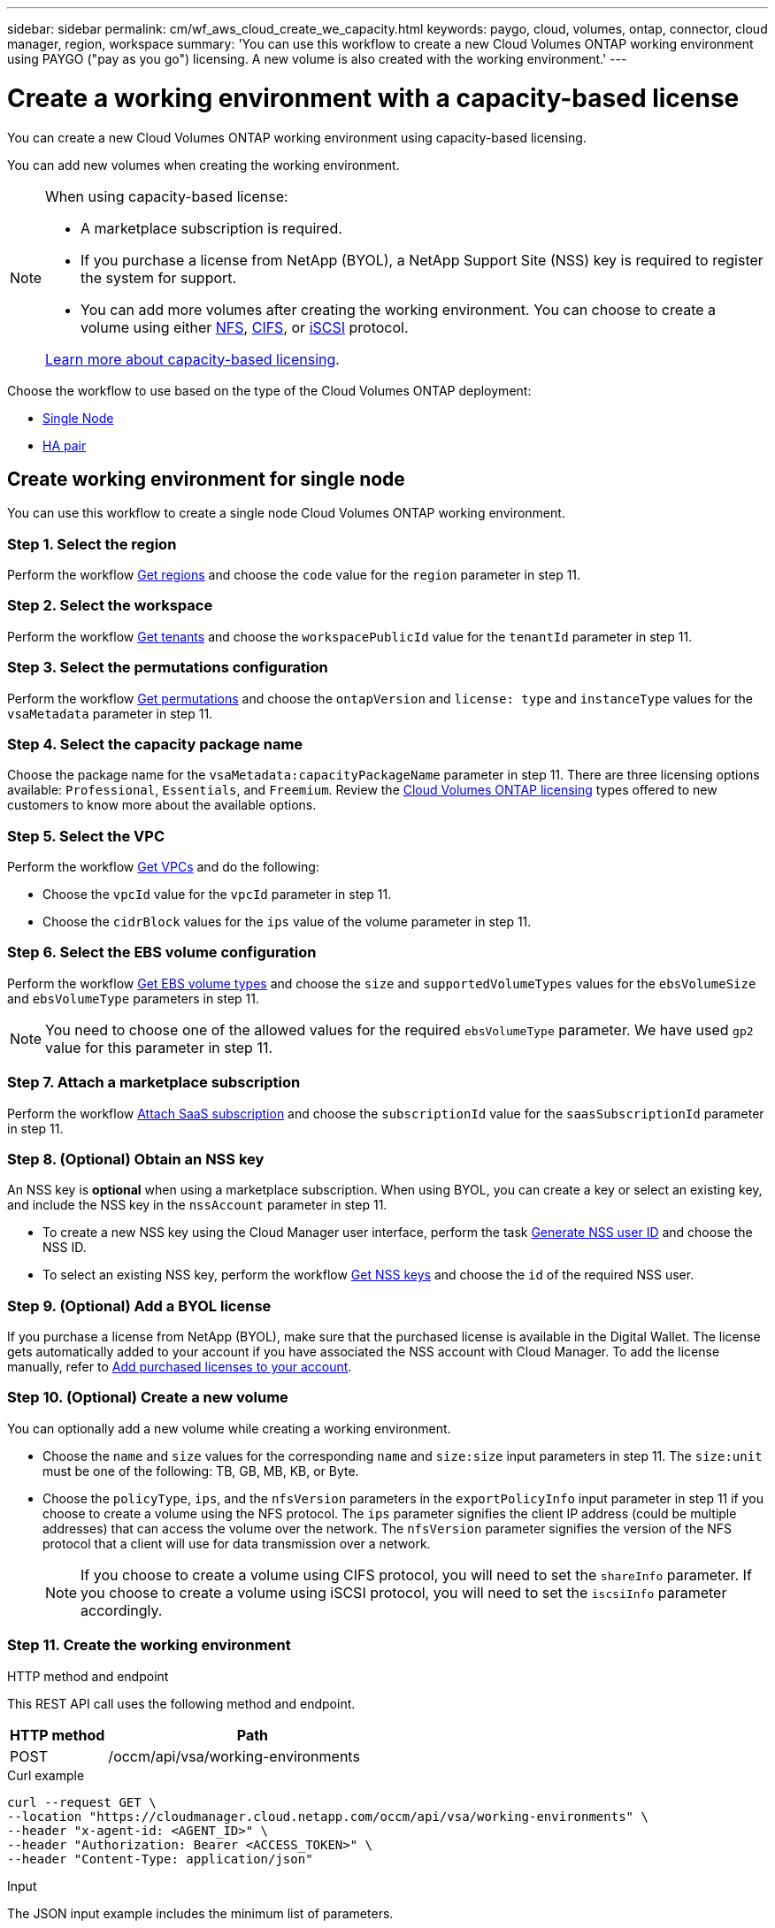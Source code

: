 ---
sidebar: sidebar
permalink: cm/wf_aws_cloud_create_we_capacity.html
keywords: paygo, cloud, volumes, ontap, connector, cloud manager, region, workspace
summary: 'You can use this workflow to create a new Cloud Volumes ONTAP working environment using PAYGO ("pay as you go") licensing. A new volume is also created with the working environment.'
---

= Create a working environment with a capacity-based license
:hardbreaks:
:nofooter:
:icons: font
:linkattrs:
:imagesdir: ./media/

[.lead]
You can create a new Cloud Volumes ONTAP working environment using capacity-based licensing.

You can add new volumes when creating the working environment.

[NOTE]
.When using capacity-based license:
====
* A marketplace subscription is required.
* If you purchase a license from NetApp (BYOL), a NetApp Support Site (NSS) key is required to register the system for support.
* You can add more volumes after creating the working environment. You can choose to create a volume using either link:wf_aws_ontap_create_vol_nfs.html[NFS], link:wf_aws_ontap_create_vol_cifs.html[CIFS], or link:wf_aws_ontap_create_vol_iscsi.html[iSCSI] protocol.

link:https://docs.netapp.com/us-en/bluexp-cloud-volumes-ontap/concept-licensing.html#capacity-based-licensing[Learn more about capacity-based licensing^].
====

Choose the workflow to use based on the type of the Cloud Volumes ONTAP deployment:

* <<Create working environment for single node, Single Node>>
* <<Create working environment for high availability pair, HA pair>>

== Create working environment for single node

You can use this workflow to create a single node Cloud Volumes ONTAP working environment.

=== Step 1. Select the region

Perform the workflow link:wf_aws_cloud_md_get_regions.html#get-regions-for-single-node[Get regions] and choose the `code` value for the `region` parameter in step 11.

=== Step 2. Select the workspace

Perform the workflow link:wf_common_identity_get_tenants.html[Get tenants] and choose the `workspacePublicId` value for the `tenantId` parameter in step 11.

=== Step 3. Select the permutations configuration

Perform the workflow link:wf_aws_cloud_md_get_permutations.html#get-permutations-for-single-node[Get permutations] and choose the `ontapVersion` and `license: type` and `instanceType` values for the `vsaMetadata` parameter in step 11.

=== Step 4. Select the capacity package name

Choose the package name for the `vsaMetadata:capacityPackageName` parameter in step 11. There are three licensing options available: `Professional`, `Essentials`, and `Freemium`. Review the link:https://docs.netapp.com/us-en/bluexp-cloud-volumes-ontap/concept-licensing.html[Cloud Volumes ONTAP licensing] types offered to new customers to know more about the available options.

=== Step 5. Select the VPC

Perform the workflow link:wf_aws_cloud_md_get_vpcs.html#get-vpcs-for-single-node[Get VPCs] and do the following:

* Choose the `vpcId` value for the `vpcId` parameter in step 11.
* Choose the `cidrBlock` values for the `ips` value of the volume parameter in step 11.

=== Step 6. Select the EBS volume configuration

Perform the workflow link:wf_aws_cloud_md_get_ebs_vol_types.html#get-ebs-volume-types-for-single-node[Get EBS volume types] and choose the `size` and `supportedVolumeTypes` values for the `ebsVolumeSize` and `ebsVolumeType` parameters in step 11.

NOTE: You need to choose one of the allowed values for the required `ebsVolumeType` parameter. We have used `gp2` value for this parameter in step 11.

=== Step 7. Attach a marketplace subscription

Perform the workflow link:wf_common_occm_attach_subscription.html[Attach SaaS subscription] and choose the `subscriptionId` value for the `saasSubscriptionId` parameter in step 11.


=== Step 8. (Optional) Obtain an NSS key

An NSS key is *optional* when using a marketplace subscription. When using BYOL, you can create a key or select an existing key, and include the NSS key in the `nssAccount` parameter in step 11.

* To create a new NSS key using the Cloud Manager user interface, perform the task link:../platform/get_nss_key.html[Generate NSS user ID] and choose the NSS ID.

* To select an existing NSS key, perform the workflow link:wf_common_identity_get_nss_keys.html[Get NSS keys] and choose the `id` of the required NSS user.

=== Step 9. (Optional) Add a BYOL license

If you purchase a license from NetApp (BYOL), make sure that the purchased license is available in the Digital Wallet. The license gets automatically added to your account if you have associated the NSS account with Cloud Manager. To add the license manually, refer to link:https://docs.netapp.com/us-en/bluexp-cloud-volumes-ontap/task-manage-capacity-licenses.html#add-purchased-licenses-to-your-account[Add purchased licenses to your account^].

=== Step 10. (Optional) Create a new volume

You can optionally add a new volume while creating a working environment.

* Choose the `name` and `size` values for the corresponding `name` and `size:size` input parameters in step 11. The `size:unit` must be one of the following: TB, GB, MB, KB, or Byte.

* Choose the `policyType`, `ips`, and the `nfsVersion` parameters in the `exportPolicyInfo` input parameter in step 11 if you choose to create a volume using the NFS protocol. The `ips` parameter signifies the client IP address (could be multiple addresses) that can access the volume over the network. The `nfsVersion` parameter signifies the version of the NFS protocol that a client will use for data transmission over a network.
+
NOTE: If you choose to create a volume using CIFS protocol, you will need to set the `shareInfo` parameter. If you choose to create a volume using iSCSI protocol, you will need to set the `iscsiInfo` parameter accordingly.


=== Step 11. Create the working environment

.HTTP method and endpoint

This REST API call uses the following method and endpoint.

[cols="25,75"*,options="header"]
|===
|HTTP method
|Path
|POST
|/occm/api/vsa/working-environments
|===

.Curl example
[source,curl]
curl --request GET \
--location "https://cloudmanager.cloud.netapp.com/occm/api/vsa/working-environments" \
--header "x-agent-id: <AGENT_ID>" \ 
--header "Authorization: Bearer <ACCESS_TOKEN>" \
--header "Content-Type: application/json"

.Input

The JSON input example includes the minimum list of parameters.

[NOTE]
This request uses the hourly pay-as-you-go (PAYGO) subscriptions as indicated in the `licenseType` parameter.


.JSON input example

[role="tabbed-block"]
====
.Enable Elastic Volumes
--
The `ebsVolumeType` parameter must be `gp3` or `io1`. 

`disableEv`: boolean, default value is `false`. By default, new Cloud Volumes ONTAP instances are created with Elastic Volumes enabled on aggregates.

[source,json]
{
  "name": "bycapacitycvo",
  "tenantId": "workspace-ksJa8vEY",
  "region": "us-east-1",
  "packageName": "aws_custom",
  "dataEncryptionType": "AWS",
  "capacityTier": "S3",
  "tierLevel": "normal",
  "vsaMetadata": {
    "ontapVersion": "ONTAP-9.11.1RC1.T1",
    "licenseType": "capacity-paygo",
    "instanceType": "m5.2xlarge",
    "capacityPackageName": "Professional"
  },
  "nssAccount": "b247b000-d0b3-4e05-bdca-f5e26a7xxb9",
  "writingSpeedState": "NORMAL",
  "subnetId": "subnet-xxx55de",
  "svmPassword": "password",
  "vpcId": "vpc-a762xx00",
  "ontapEncryptionParameters": null,
  "ebsVolumeType": "gp3",
  "ebsVolumeSize": {
    "size": 1,
    "unit": "TB",
    "_identifier": "1 TB"
  },
  "disableEv": "false",
  "awsTags": [],
  "optimizedNetworkUtilization": true,
  "instanceTenancy": "default",
  "iops": null,
  "throughput": null,
  "instanceProfileName": null,
  "cloudProviderAccount": "InstanceProfile",
  "saasSubscriptionId": "aws-a0s9zvu5ghepz0j9yamr2wsjk-FJsUvVHffi9",
  "backupVolumesToCbs": false,
  "enableCompliance": false,
  "enableMonitoring": false
}
--

.Disable Elastic Volumes
--
You can set `"disableEv": "true"` if you choose to create a Cloud Volumes ONTAP instance with an aggregate where Elastic Volumes is disabled.

[source,json]
{
  "name": "bycapacitycvo",
  "tenantId": "workspace-ksJa8vEY",
  "region": "us-east-1",
  "packageName": "aws_custom",
  "dataEncryptionType": "AWS",
  "capacityTier": "S3",
  "tierLevel": "normal",
  "vsaMetadata": {
    "ontapVersion": "ONTAP-9.11.1RC1.T1",
    "licenseType": "capacity-paygo",
    "instanceType": "m5.2xlarge",
    "capacityPackageName": "Professional"
  },
  "nssAccount": "b247b000-d0b3-4e05-bdca-f5e26a7xxb9",
  "writingSpeedState": "NORMAL",
  "subnetId": "subnet-xxx55de",
  "svmPassword": "password",
  "vpcId": "vpc-a762xx00",
  "ontapEncryptionParameters": null,
  "ebsVolumeType": "gp2",
  "disableEv": "true",
  "ebsVolumeSize": {
    "size": 1,
    "unit": "TB",
    "_identifier": "1 TB"
  },
  "awsTags": [],
  "optimizedNetworkUtilization": true,
  "instanceTenancy": "default",
  "iops": null,
  "throughput": null,
  "instanceProfileName": null,
  "cloudProviderAccount": "InstanceProfile",
  "saasSubscriptionId": "aws-a0s9zvu5ghepz0j9yamr2wsjk-FJsUvVHffi9",
  "backupVolumesToCbs": false,
  "enableCompliance": false,
  "enableMonitoring": false
}

--
====

.JSON output example

The JSON output example includes an example of the `VsaWorkingEnvironmentresponse`.


[source,json]
{
    "publicId": "VsaWorkingEnvironment-0NWsb1aX",
    "name": "ziv01we02",
    "tenantId": "tenantIDgoeshere",
    "svmName": "svm_ziv01we02",
    "creatorUserEmail": "user_email",
    "status": null,
    "awsProperties": null,
    "reservedSize": null,
    "encryptionProperties": null,
    "clusterProperties": null,
    "ontapClusterProperties": null,
    "actionsRequired": null,
    "interClusterLifs": null,
    "cronJobSchedules": null,
    "snapshotPolicies": null,
    "svms": null,
    "activeActions": null,
    "replicationProperties": null,
    "schedules": null,
    "cloudProviderName": "Amazon",
    "isHA": false,
    "workingEnvironmentType": "VSA",
    "supportRegistrationProperties": null,
    "supportRegistrationInformation": null,
    "haProperties": null,
    "capacityFeatures": null,
    "cloudSyncProperties": null,
    "supportedFeatures": null,
    "k8sProperties": null,
    "fpolicyProperties": null,
    "saasProperties": null,
    "cbsProperties": null,
    "complianceProperties": null,
    "monitoringProperties": null
}


== Create working environment for high availability pair

You can use this workflow to create an HA Cloud Volumes ONTAP working environment.

=== Step 1. Select the region

Perform the workflow link:wf_aws_cloud_md_get_regions.html#get-regions-for-single-node[Get regions] and choose the `code` value for the `region` parameter in step 13.

=== Step 2. Select the cloud provider account

Perform the workflow link:wf_common_identity_get_provider_accounts.html[Get cloud provider accounts] and choose the `publicId` value of the required account for the `cloudProviderAccount` parameter.

=== Step 3. Select the workspace

Perform the workflow link:wf_common_identity_get_tenants.html[Get tenants] and choose the `workspacePublicId` value for the `tenantId` parameter in step 13.

=== Step 4. Select the permutations configuration

Perform the workflow link:wf_aws_cloud_md_get_permutations.html#get-permutations-for-single-node[Get permutations] and choose the `ontapVersion` and `license: type` and `instanceType` values for the `vsaMetadata` parameter in step 13.

=== Step 5. Select the capacity package name

Choose the package name for the `vsaMetadata:capacityPackageName` parameter in step 13. There are three options available: `Professional`, `Essentials`, and `Freemium`.
Review the link:https://docs.netapp.com/us-en/bluexp-cloud-volumes-ontap/concept-licensing.html[Cloud Volumes ONTAP licensing] types offered to new customers to know more about the available options.

=== Step 6. Select the packages configuration
Perform the link:wf_aws_cloud_md_get_packages.html[Get Packages] and choose the `packageName`, `instanceTenancy` and `writingSpeedState` values for the corresponding parameters in step 13.

=== Step 7. Select the VPC

Perform the workflow link:wf_aws_cloud_md_get_vpcs.html#get-vpcs-for-high-availability-pair[Get VPCs] and do the following:

* Choose the `vpcId` value for the `vpcId` parameter in step 13.
* Choose three subnets and choose the `subnetId` value for the `haParams:mediatorSubnetId`, `haParams:node1SubnetId`, `haParams:node2SubnetId` in step 13.
* Select the IPs for the `clusterFloatingIP`, `dataFloatingIP`, `dataFloatingIP2` values for the corresponding parameters in step 13.

=== Step 8. Select route table

Perform the workflow link:wf_aws_cloud_md_get_route_tables.html[Get route tables] and choose the `id` value of the required route table for `haParams:routeTableIds` parameter is step 13.

=== Step 9. Select the EBS volume configuration

Perform the workflow link:wf_aws_cloud_md_get_ebs_vol_types.html#get-ebs-volume-types-for-single-node[Get EBS volume types] and choose the `size` and `supportedVolumeTypes` values for the `ebsVolumeSize` and `ebsVolumeType` parameters in step 13.

NOTE: You need to choose one of the allowed values for the required `ebsVolumeType` parameter. We have used `gp2` value for this parameter in step 13.

=== Step 10. Attach a marketplace subscription

Perform the workflow link:wf_common_occm_attach_subscription.html[Attach SaaS subscription] and choose the `subscriptionId` value for the `saasSubscriptionId` parameter in step 13.


=== Step 11. (Optional) Obtain an NSS key

An NSS key is optional when using a marketplace subscription. When using BYOL, you can create a key or select an existing key, and include the NSS key in the `nssAccount` parameter in step 13.

* To create a new NSS key using the Cloud Manager web user interface, perform the task link:../platform/get_nss_key.html[Generate NSS user ID] and choose the NSS ID.

* To select an existing NSS key, perform the workflow link:wf_common_identity_get_nss_keys.html[Get NSS keys] and choose the `id` of the required NSS user.

=== Step 12. (Optional) Add a BYOL license

If you purchase a license from NetApp (BYOL), ensure that the purchased license is available in the Digital Wallet. The license gets automatically added to your account if you have associated the NSS account with Cloud Manager. To add the license manually, refer to link:https://docs.netapp.com/us-en/bluexp-cloud-volumes-ontap/task-manage-capacity-licenses.html#add-purchased-licenses-to-your-account[Add purchased licenses to your account^].

=== Step 13. (Optional) Create a new volume

You can optionally add a new volume while creating a working environment.

* Choose the `name` and `size` values for the corresponding `name` and `size:size` input parameters in step 13. The `size:unit` must be one of the following: TB, GB, MB, KB, or Byte.

* Choose the `policyType`, `ips`, and the `nfsVersion` parameters in the `exportPolicyInfo` input parameter in step 10 if you choose to create a volume using the NFS protocol. The `ips` parameter signifies the client IP address (could be multiple addresses) that can access the volume over the network. The `nfsVersion` parameter signifies the version of the NFS protocol that a client will use for data transmission over a network.
+
[NOTE] If you choose to create a volume using CIFS protocol, you will need to set the `shareInfo` parameter. If you choose to create a volume using iSCSI protocol, you will need to set the `iscsiInfo` parameter accordingly.


=== Step 14. Create the working environment

.HTTP method and endpoint

This REST API call uses the following method and endpoint.


[cols="25,75"*,options="header"]
|===
|HTTP method
|Path
|POST
|/occm/api/aws/ha/working-environments
|===

curl example::
[source,curl]
curl --request GET \
--location "https://cloudmanager.cloud.netapp.com/occm/api/aws/ha/working-environments" \
--header "x-agent-id: <AGENT_ID>" \ 
--header "Authorization: Bearer <ACCESS_TOKEN>" \
--header "Content-Type: application/json"

.Input

The JSON input example includes the minimum list of parameters.

[NOTE]
This request uses the hourly pay-as-you-go (PAYGO) subscription as indicated in the `licenseType` parameter.


[role="tabbed-block"]
====
.Enable Elastic Volumes
--
The `ebsVolumeType` parameter must be `gp3` or `io1`. 

`disableEv`: boolean, default value is `false`. By default, new Cloud Volumes ONTAP instances are created with Elastic Volumes enabled on aggregates.

[source,json]
{
  "name": "bycapacitycvo",
  "tenantId": "workspace-ksJa8vEY",
  "region": "us-east-1",
  "packageName": "aws_custom",
  "dataEncryptionType": "AWS",
  "capacityTier": "S3",
  "tierLevel": "normal",
  "vsaMetadata": {
    "ontapVersion": "ONTAP-9.11.1RC1.T1",
    "licenseType": "capacity-paygo",
    "instanceType": "m5.2xlarge",
    "capacityPackageName": "Professional"
  },
  "nssAccount": "b247b000-d0b3-4e05-bdca-f5e26a7xxb9",
  "writingSpeedState": "NORMAL",
  "subnetId": "subnet-xxx55de",
  "svmPassword": "password",
  "vpcId": "vpc-a762xx00",
  "ontapEncryptionParameters": null,
  "ebsVolumeType": "gp2",
  "disableEv": "true",
  "ebsVolumeSize": {
    "size": 1,
    "unit": "TB",
    "_identifier": "1 TB"
  },
  "awsTags": [],
  "optimizedNetworkUtilization": true,
  "instanceTenancy": "default",
  "iops": null,
  "throughput": null,
  "instanceProfileName": null,
  "cloudProviderAccount": "InstanceProfile",
  "saasSubscriptionId": "aws-a0s9zvu5ghepz0j9yamr2wsjk-FJsUvVHffi9",
  "backupVolumesToCbs": false,
  "enableCompliance": false,
  "enableMonitoring": false
}
--
.Disable Elastic Volumes
--

You can set `"disableEv": "true"` if you choose to create a Cloud Volumes ONTAP instance with an aggregate where Elastic Volumes is disabled.

[source,json]
{
  "name": "bycapacitycvo",
  "tenantId": "workspace-ksJa8vEY",
  "region": "us-east-1",
  "packageName": "aws_custom",
  "dataEncryptionType": "AWS",
  "capacityTier": "S3",
  "tierLevel": "normal",
  "vsaMetadata": {
    "ontapVersion": "ONTAP-9.11.1RC1.T1",
    "licenseType": "capacity-paygo",
    "instanceType": "m5.2xlarge",
    "capacityPackageName": "Professional"
  },
  "nssAccount": "b247b000-d0b3-4e05-bdca-f5e26a7xxb9",
  "writingSpeedState": "NORMAL",
  "subnetId": "subnet-xxx55de",
  "svmPassword": "password",
  "vpcId": "vpc-a762xx00",
  "ontapEncryptionParameters": null,
  "ebsVolumeType": "gp3",
  "ebsVolumeSize": {
    "size": 1,
    "unit": "TB",
    "_identifier": "1 TB"
  },
  "disableEv": "false",
  "awsTags": [],
  "optimizedNetworkUtilization": true,
  "instanceTenancy": "default",
  "iops": null,
  "throughput": null,
  "instanceProfileName": null,
  "cloudProviderAccount": "InstanceProfile",
  "saasSubscriptionId": "aws-a0s9zvu5ghepz0j9yamr2wsjk-FJsUvVHffi9",
  "backupVolumesToCbs": false,
  "enableCompliance": false,
  "enableMonitoring": false
}

--
====



.JSON output example

The JSON output example includes an example of the HA working environment details.


[source,json]
{
    "publicId": "VsaWorkingEnvironment-sQ9AELDS",
    "name": "ziv04we02ha",
    "tenantId": "tenantIDshownhere",
    "svmName": "svm_ziv04we02ha",
    "creatorUserEmail": "user_email",
    "status": null,
    "awsProperties": null,
    "reservedSize": null,
    "encryptionProperties": null,
    "clusterProperties": null,
    "ontapClusterProperties": null,
    "actionsRequired": null,
    "interClusterLifs": null,
    "cronJobSchedules": null,
    "snapshotPolicies": null,
    "svms": null,
    "activeActions": null,
    "replicationProperties": null,
    "schedules": null,
    "cloudProviderName": "Amazon",
    "isHA": true,
    "workingEnvironmentType": "VSA",
    "supportRegistrationProperties": null,
    "supportRegistrationInformation": null,
    "haProperties": null,
    "capacityFeatures": null,
    "cloudSyncProperties": null,
    "supportedFeatures": null,
    "k8sProperties": null,
    "fpolicyProperties": null,
    "saasProperties": null,
    "cbsProperties": null,
    "complianceProperties": null,
    "monitoringProperties": null
}
